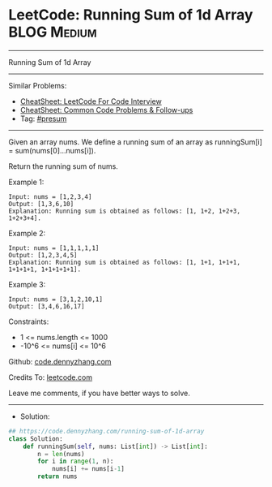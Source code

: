 * LeetCode: Running Sum of 1d Array                             :BLOG:Medium:
#+STARTUP: showeverything
#+OPTIONS: toc:nil \n:t ^:nil creator:nil d:nil
:PROPERTIES:
:type:     presum
:END:
---------------------------------------------------------------------
Running Sum of 1d Array
---------------------------------------------------------------------
#+BEGIN_HTML
<a href="https://github.com/dennyzhang/code.dennyzhang.com/tree/master/problems/running-sum-of-1d-array"><img align="right" width="200" height="183" src="https://www.dennyzhang.com/wp-content/uploads/denny/watermark/github.png" /></a>
#+END_HTML
Similar Problems:
- [[https://cheatsheet.dennyzhang.com/cheatsheet-leetcode-A4][CheatSheet: LeetCode For Code Interview]]
- [[https://cheatsheet.dennyzhang.com/cheatsheet-followup-A4][CheatSheet: Common Code Problems & Follow-ups]]
- Tag: [[https://code.dennyzhang.com/review-presum][#presum]]
---------------------------------------------------------------------
Given an array nums. We define a running sum of an array as runningSum[i] = sum(nums[0]...nums[i]).

Return the running sum of nums.

Example 1:
#+BEGIN_EXAMPLE
Input: nums = [1,2,3,4]
Output: [1,3,6,10]
Explanation: Running sum is obtained as follows: [1, 1+2, 1+2+3, 1+2+3+4].
#+END_EXAMPLE

Example 2:
#+BEGIN_EXAMPLE
Input: nums = [1,1,1,1,1]
Output: [1,2,3,4,5]
Explanation: Running sum is obtained as follows: [1, 1+1, 1+1+1, 1+1+1+1, 1+1+1+1+1].
#+END_EXAMPLE

Example 3:
#+BEGIN_EXAMPLE
Input: nums = [3,1,2,10,1]
Output: [3,4,6,16,17]
#+END_EXAMPLE
 
Constraints:

- 1 <= nums.length <= 1000
- -10^6 <= nums[i] <= 10^6

Github: [[https://github.com/dennyzhang/code.dennyzhang.com/tree/master/problems/running-sum-of-1d-array][code.dennyzhang.com]]

Credits To: [[https://leetcode.com/problems/running-sum-of-1d-array/description/][leetcode.com]]

Leave me comments, if you have better ways to solve.
---------------------------------------------------------------------
- Solution:

#+BEGIN_SRC python
## https://code.dennyzhang.com/running-sum-of-1d-array
class Solution:
    def runningSum(self, nums: List[int]) -> List[int]:
        n = len(nums)
        for i in range(1, n):
            nums[i] += nums[i-1]
        return nums
#+END_SRC

#+BEGIN_HTML
<div style="overflow: hidden;">
<div style="float: left; padding: 5px"> <a href="https://www.linkedin.com/in/dennyzhang001"><img src="https://www.dennyzhang.com/wp-content/uploads/sns/linkedin.png" alt="linkedin" /></a></div>
<div style="float: left; padding: 5px"><a href="https://github.com/dennyzhang"><img src="https://www.dennyzhang.com/wp-content/uploads/sns/github.png" alt="github" /></a></div>
<div style="float: left; padding: 5px"><a href="https://www.dennyzhang.com/slack" target="_blank" rel="nofollow"><img src="https://www.dennyzhang.com/wp-content/uploads/sns/slack.png" alt="slack"/></a></div>
</div>
#+END_HTML

